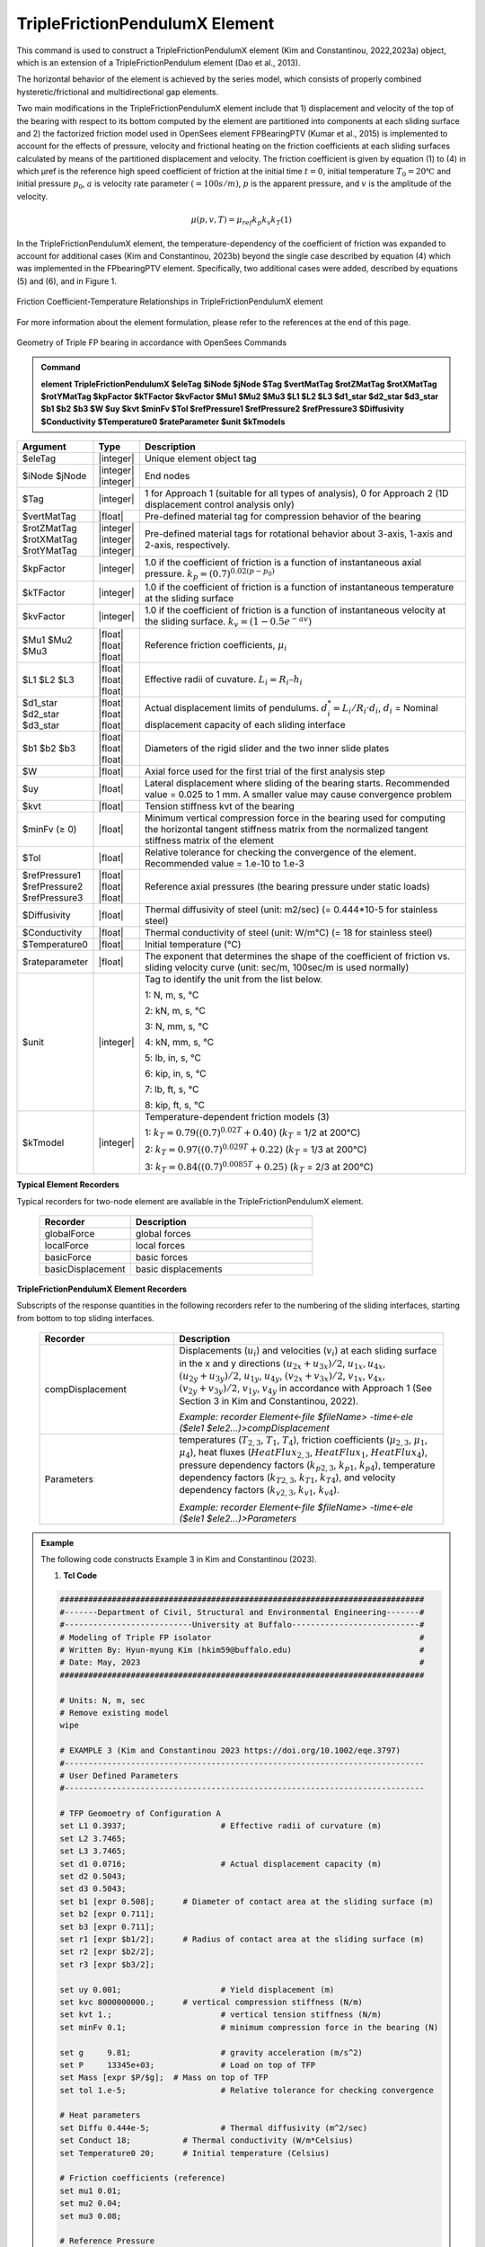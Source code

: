 
TripleFrictionPendulumX Element
^^^^^^^^^^^^^^^^

This command is used to construct a TripleFrictionPendulumX element (Kim and Constantinou, 2022,2023a) object, which is an extension of a TripleFrictionPendulum element (Dao et al., 2013). 

The horizontal behavior of the element is achieved by the series model, which consists of properly combined hysteretic/frictional and multidirectional gap elements. 

Two main modifications in the TripleFrictionPendulumX element include that 1) displacement and velocity of the top of the bearing with respect to its bottom computed by the element are partitioned into components at each sliding surface and 2) the factorized friction model used in OpenSees element FPBearingPTV (Kumar et al., 2015) is implemented to account for the effects of pressure, velocity and frictional heating on the friction coefficients at each sliding surfaces calculated by means of the partitioned displacement and velocity. The friction coefficient is given by equation (1) to (4) in which μref is the reference high speed coefficient of friction at the initial time :math:`t = 0`, initial temperature :math:`T_{0} = 20℃` and initial pressure :math:`p_{0}`, :math:`a` is velocity rate parameter :math:`(= 100s/m)`, :math:`p` is the apparent pressure, and :math:`v` is the amplitude of the velocity.

.. math::
  
      \mu(p,v,T)=\mu_{ref} k_{p} k_{v} k_{T} 　　　　　(1)
     

.. math::
  :label: (2)
  
      k_{p}=(0.7)^{0.02(p-p_{0})}
      
.. math::
  :label: (3)
  
      k_{v}=(1-0.5e^{-av})
      
.. math::
  :label: (4)
  
      k_{T}=0.79((0.7)^{0.02T}+0.40)

In the TripleFrictionPendulumX element, the temperature-dependency of the coefficient of friction was expanded to account for additional cases (Kim and Constantinou, 2023b) beyond the single case described by equation (4) which was implemented in the FPbearingPTV element.  Specifically, two additional cases were added, described by equations (5) and (6), and in Figure 1.  

.. math::
  :label: (5)

      k_{T}=0.84((0.7)^{0.0085T}+0.25)

.. math::
  :label: (6)
  
      k_{T}=0.97((0.7)^{0.029T}+0.22)


.. figure:: FIGURE 1.tif
   :align: center
   :figclass: align-center
   :width: 700

   Friction Coefficient-Temperature Relationships in TripleFrictionPendulumX element

For more information about the element formulation, please refer to the references at the end of this page.

.. figure:: FIGURE 2.tif
   :align: center
   :figclass: align-center
   :width: 700

   Geometry of Triple FP bearing in accordance with OpenSees Commands
  
.. admonition:: Command

   **element TripleFrictionPendulumX $eleTag $iNode $jNode $Tag $vertMatTag $rotZMatTag $rotXMatTag $rotYMatTag $kpFactor $kTFactor $kvFactor $Mu1 $Mu2 $Mu3 $L1 $L2 $L3 $d1_star $d2_star $d3_star $b1 $b2 $b3 $W $uy $kvt $minFv $Tol $refPressure1 $refPressure2 $refPressure3 $Diffusivity $Conductivity $Temperature0 $rateParameter $unit $kTmodels**

.. csv-table:: 
   :header: "Argument", "Type", "Description"
   :widths: 5, 5, 40
   
   $eleTag, |integer|, "Unique element object tag"
   $iNode $jNode, |integer| |integer|, "End nodes"
   $Tag, |integer|, "1 for Approach 1 (suitable for all types of analysis), 0 for Approach 2 (1D displacement control analysis only)"
   $vertMatTag, |float|, "Pre-defined material tag for compression behavior of the bearing"
   $rotZMatTag $rotXMatTag $rotYMatTag, |integer| |integer| |integer|, "Pre-defined material tags for rotational behavior about 3-axis, 1-axis and 2-axis, respectively."
   $kpFactor, |integer|, "1.0 if the coefficient of friction is a function of instantaneous axial pressure. :math:`k_{p}=(0.7)^{0.02(p-p_{0})}`"  
   $kTFactor, |integer|, "1.0 if the coefficient of friction is a function of instantaneous temperature at the sliding surface"
   $kvFactor, |integer|, "1.0 if the coefficient of friction is a function of instantaneous velocity at the sliding surface. :math:`k_{v}=(1-0.5e^{-av})`"
   $Mu1 $Mu2 $Mu3, |float| |float| |float|, "Reference friction coefficients, :math:`\mu_i`"
   $L1 $L2 $L3, |float| |float| |float|, "Effective radii of cuvature. :math:`L_i = R_i – h_i`"
   $d1_star $d2_star $d3_star, |float| |float| |float|, "Actual displacement limits of pendulums. :math:`d_i^* = L_i/R_i·d_i`, :math:`d_i` = Nominal displacement capacity of each sliding interface"
   $b1 $b2 $b3, |float| |float| |float|, "Diameters of the rigid slider and the two inner slide plates"
   $W, |float|, "Axial force used for the first trial of the first analysis step"
   $uy, |float|, "Lateral displacement where sliding of the bearing starts. Recommended value = 0.025 to 1 mm. A smaller value may cause convergence problem"
   $kvt, |float|, "Tension stiffness kvt of the bearing"
   $minFv (≥ 0), |float|, "Minimum vertical compression force in the bearing used for computing the horizontal tangent stiffness matrix from the normalized tangent stiffness matrix of the element" 
   $Tol, |float|, "Relative tolerance for checking the convergence of the element. Recommended value = 1.e-10 to 1.e-3"
   $refPressure1 $refPressure2 $refPressure3, |float| |float| |float|, "Reference axial pressures (the bearing pressure under static loads)"
   $Diffusivity, |float|, "Thermal diffusivity of steel (unit: m2/sec) (= 0.444*10-5 for stainless steel)"
   $Conductivity, |float|, "Thermal conductivity of steel (unit: W/m℃) (= 18 for stainless steel)"
   $Temperature0, |float|, "Initial temperature (℃)"
   $rateparameter, |float|, "The exponent that determines the shape of the coefficient of friction vs. sliding velocity curve (unit: sec/m, 100sec/m is used normally)"
   $unit, |integer|, "Tag to identify the unit from the list below. 
   
   1: N, m, s, ℃ 
   
   2: kN, m, s, ℃
   
   3: N, mm, s, ℃
   
   4: kN, mm, s, ℃ 
   
   5: lb, in, s, ℃
   
   6: kip, in, s, ℃
   
   7: lb, ft, s, ℃
   
   8: kip, ft, s, ℃"      
   $kTmodel, |integer|, "Temperature-dependent friction models (3)
   
   1: :math:`k_{T}=0.79((0.7)^{0.02T}+0.40)` (:math:`k_{T}` = 1/2 at 200℃)
   
   2: :math:`k_{T}=0.97((0.7)^{0.029T}+0.22)` (:math:`k_{T}` = 1/3 at 200℃)
   
   3: :math:`k_{T}=0.84((0.7)^{0.0085T}+0.25)` (:math:`k_{T}` = 2/3 at 200℃)"

.. admonition:: Recorders

**Typical Element Recorders**

Typical recorders for two-node element are available in the TripleFrictionPendulumX element.

      .. csv-table:: 
         :header: "Recorder", "Description"
         :widths: 20, 40
   
         globalForce, global forces
         localForce, local forces
         basicForce, basic forces
         basicDisplacement, basic displacements

**TripleFrictionPendulumX Element Recorders**

Subscripts of the response quantities in the following recorders refer to the numbering of the sliding interfaces, starting from bottom to top sliding interfaces. 

      .. csv-table:: 
         :header: "Recorder", "Description"
         :widths: 20, 40
   
         compDisplacement, "Displacements (:math:`u_i`) and velocities (:math:`v_i`) at each sliding surface in the x and y directions :math:`(u_{2x}+u_{3x})/2`, :math:`u_{1x},u_{4x}`,  :math:`(u_{2y}+u_{3y})/2`, :math:`u_{1y}`, :math:`u_{4y}`, :math:`(v_{2x}+v_{3x})/2`, :math:`v_{1x}`, :math:`v_{4x}`,  :math:`(v_{2y}+v_{3y})/2`, :math:`v_{1y}`, :math:`v_{4y}` in accordance with Approach 1 (See Section 3 in Kim and Constantinou, 2022). 
   
         *Example: recorder Element<-file $fileName> -time<-ele ($ele1 $ele2…)>compDisplacement*"
         Parameters, "temperatures (:math:`T_{2,3}`, :math:`T_1`, :math:`T_4`),  friction coefficients (:math:`\mu_{2,3}`, :math:`\mu_1`, :math:`\mu_4`), heat fluxes (:math:`HeatFlux_{2,3}`, :math:`HeatFlux_{1}`, :math:`HeatFlux_4`), pressure dependency factors (:math:`k_{p2,3}`, :math:`k_{p1}`, :math:`k_{p4}`), temperature dependency factors (:math:`k_{T2,3}`, :math:`k_{T1}`, :math:`k_{T4}`), and velocity dependency factors (:math:`k_{v2,3}`, :math:`k_{v1}`, :math:`k_{v4}`).
      
         *Example: recorder Element<-file $fileName> -time<-ele ($ele1 $ele2…)>Parameters*"


.. admonition:: Example 

   The following code constructs Example 3 in Kim and Constantinou (2023). 

   1. **Tcl Code**

   .. code-block:: tcl

      #############################################################################
      #-------Department of Civil, Structural and Environmental Engineering-------#
      #---------------------------University at Buffalo---------------------------#
      # Modeling of Triple FP isolator  			  		  #
      # Written By: Hyun-myung Kim (hkim59@buffalo.edu)			          #
      # Date: May, 2023 							  #
      #############################################################################
      
      # Units: N, m, sec
      # Remove existing model
      wipe

      # EXAMPLE 3 (Kim and Constantinou 2023 https://doi.org/10.1002/eqe.3797)
      #----------------------------------------------------------------------------
      # User Defined Parameters
      #----------------------------------------------------------------------------

      # TFP Geomoetry of Configuration A 
      set L1 0.3937;			# Effective radii of curvature (m)
      set L2 3.7465;
      set L3 3.7465;
      set d1 0.0716;			# Actual displacement capacity (m)
      set d2 0.5043;
      set d3 0.5043;
      set b1 [expr 0.508];  	# Diameter of contact area at the sliding surface (m) 
      set b2 [expr 0.711];  
      set b3 [expr 0.711];  
      set r1 [expr $b1/2];  	# Radius of contact area at the sliding surface (m) 
      set r2 [expr $b2/2];  
      set r3 [expr $b3/2];  

      set uy 0.001; 			# Yield displacement (m)   
      set kvc 8000000000.; 	# vertical compression stiffness (N/m)
      set kvt 1.; 			# vertical tension stiffness (N/m)
      set minFv 0.1; 			# minimum compression force in the bearing (N)

      set g 	9.81; 			# gravity acceleration (m/s^2)
      set P 	13345e+03; 		# Load on top of TFP 
      set Mass [expr $P/$g];  # Mass on top of TFP 
      set tol 1.e-5; 			# Relative tolerance for checking convergence

      # Heat parameters
      set Diffu 0.444e-5;		# Thermal diffusivity (m^2/sec)
      set Conduct 18; 		# Thermal conductivity (W/m*Celsius)
      set Temperature0 20; 	# Initial temperature (Celsius)

      # Friction coefficients (reference)
      set mu1 0.01; 
      set mu2 0.04;
      set mu3 0.08;

      # Reference Pressure
      set Pref1 [expr $P/($r1*$r1*3.141592)];
      set Pref2 [expr $P/($r2*$r2*3.141592)];
      set Pref3 [expr $P/($r3*$r3*3.141592)];

      #----------------------------------------------------------------------------
      # Start of model generation
      #----------------------------------------------------------------------------

      #Create Model Builder
      model basic -ndm 3 -ndf 6

      # Create nodes
      node 1 0 0 0; # End i
      node 2 0 0 0; # End j

      # Define single point constraints 
      fix 1 	1 1 1 1 1 1;

      # Define friction models
      set tagTemp 1;
      set tagVel 0;
      set tagPres 0;
      set velRate 100;

      #----------------------------------------------------------------------------
      # Bring material models and define element
      #----------------------------------------------------------------------------

      # Creating material for compression and rotation behaviors
      uniaxialMaterial Elastic 1 $kvc;
      uniaxialMaterial Elastic 2 10.;

      set tagT 1; 

      # Define TripleFrictionPendulumX element
      # element TripleFrictionPendulumX $eleTag $iNode $jNode $tagT $vertMatTag $rotZMatTag $rotXMatTag $rotYMatTag $tagPres $tagTemp $tagVel $mu1 $mu2 $mu3 $L1 $L2 $L3 $d1 $d2 $d3 $b1 $b2 $b3 $W $uy $kvt $minFv $tol $Pref1 $Pref2 $Pref3 $Diffu $Conduct $Temperature0 $velRate $unit $kTmodel       
      element TripleFrictionPendulumX 1 1 2  $tagT  1 2 2 2 $tagPres $tagTemp $tagVel $mu1 $mu2 $mu3 $L1 $L2 $L3 $d1 $d2 $d3 $b1 $b2 $b3 $P $uy $kvt $minFv $tol $Pref1 $Pref2 $Pref3 $Diffu $Conduct $Temperature0 $velRate 1 1;

      #----------------------------------------------------------------------------
      # Apply gravity load
      #----------------------------------------------------------------------------

      #Create a plain load pattern with linear timeseries
      pattern Plain 1 "Linear" {
	
      	      load 2 0. 0. -[expr $P] 0.0 0.0 0.0
      }

      #----------------------------------------------------------------------------
      # Start of analysis generation (Gravity)
      #----------------------------------------------------------------------------

      system BandSPD
      constraints Transformation
      numberer RCM
      test NormDispIncr 1.0e-15 10 3
      algorithm Newton
      integrator LoadControl 1
      analysis Static

      #----------------------------------------------------------------------------
      # Analysis (Gravity)
      #----------------------------------------------------------------------------

      analyze 1
      puts "Gravity analysis completed SUCCESSFULLY";

      #----------------------------------------------------------------------------
      # Start of analysis generation 
      # (Sinusoidal; Two cycles of 5s period and 508mm amplitude)
      #----------------------------------------------------------------------------

      loadConst -time 0.0

      # analysis time step 
      set dt [expr 0.008]

      # excitation time step
      set dt1 [expr 0.001] 

      timeSeries Trig 11 $dt 10 5 -factor 0.508 -shift 0

      pattern MultiSupport 2 {
      groundMotion 1 Plain -disp 11 
      # Node, direction, GMtag
      imposedMotion 2 2 1
      }

      #----------------------------------------------------------------------------
      # Start of recorder generation (Sinusoidal)
      #----------------------------------------------------------------------------

      # Set up recorder
      set OutDir 		EXAMPLE3;			# Output folder
      set OutFile1	TEMPERATURE.txt;
      set OutFile2 	DISP.txt; 		  
      set OutFile3	FORCE.txt;
      set OutFile4	COMPDISP.txt;

      file mkdir $OutDir;
      recorder Element -file $OutDir/$OutFile1 -time -ele 1 Parameters;
      recorder Node -file $OutDir/$OutFile2 -time -nodes 2 -dof 1 2 3 disp;
      recorder Element -file $OutDir/$OutFile3 -time -ele 1 basicForce;
      recorder Element -file $OutDir/$OutFile4 -time -ele 1 compDisplacement;

      #----------------------------------------------------------------------------
      # Analysis (Sinusoidal)
      #----------------------------------------------------------------------------

      system SparseGeneral
      constraints Transformation
      test NormDispIncr 1.0e-5 20 0
      algorithm Newton
      numberer Plain
      integrator Newmark 0.5 0.25
      analysis Transient

      # set some variables
      set tFinal [expr 10]
      set tCurrent [getTime]
      set ok 0

      # Perform the transient analysis
      while {$ok == 0 && $tCurrent < $tFinal} {
    
          set ok [analyze 1 $dt]
    
      # if the analysis fails try initial tangent iteration
        if {$ok != 0} {
      	puts "regular newton failed .. lets try an initail stiffness for this step"
      	test NormDispIncr 1.0e-12  100 0
      	algorithm ModifiedNewton -initial
      	set ok [analyze 1 $dt]
      	if {$ok == 0} {puts "that worked .. back to regular newton"}
      	test NormDispIncr 1.0e-12  10 
      	algorithm Newton
        }
    
          set tCurrent [getTime]
      }

      # Print a message to indicate if analysis succesfull or not
      if {$ok == 0} {
         puts "Transient analysis completed SUCCESSFULLY";
      } else {
         puts "Transient analysis completed FAILED";    
      }
      
.. admonition:: References 

   #. Dao, N. D., Ryan, K. L., Sato, E. and Sasaki, T. (2013). “Predicting the displacement of triple pendulum bearings in a full-scale shaking experiment using a three-dimensional element”, Earthquake engineering and structural dynamics, 42(11), 1677-1695. doi.org/10.1002/eqe.2293.
	
   #. Kim, H-M., and Constantinou, M. C. (2022). “Modeling triple friction pendulum bearings in program OpenSees including frictional heating effects”, Report No. MCEER-22-0001, Multidisciplinary Center for Earthquake Engineering Research, Buffalo, NY.
	
   #. Kim, H-M., and Constantinou, M. C. (2023a). “Modeling frictional heating effects in triple friction pendulum isolators”, Earthquake Engineering & Structural Dynamics. doi.org/10.1002/eqe.3797.
	
   #. Kim, H-M., and Constantinou, M. C. (2023b). “Development of Performance-based Testing Specifications for Seismic Isolators”, Report No. MCEER-23-xxxx, Multidisciplinary Center for Earthquake Engineering Research, Buffalo, NY.
   
   #. Kumar, M., Whittaker, A. S., and Constantinou, M. C. (2015). “Characterizing friction in sliding isolation bearings”, Earthquake Engineering & Structural Dynamics, 44(9), 1409-1425. doi.org/10.1002/eqe.2524.

Code Developed by: **Hyun-myung Kim** and **Michael C. Constantinou**, University at Buffalo, NY, USA

